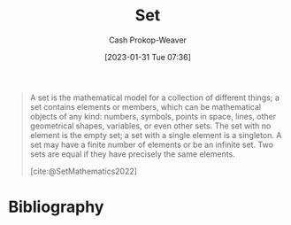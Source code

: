 :PROPERTIES:
:ID:       9790bcbd-1414-4044-a4ff-3e9326c39e8f
:LAST_MODIFIED: [2023-09-05 Tue 20:16]
:END:
#+title: Set
#+hugo_custom_front_matter: :slug "9790bcbd-1414-4044-a4ff-3e9326c39e8f"
#+author: Cash Prokop-Weaver
#+date: [2023-01-31 Tue 07:36]
#+filetags: :hastodo:concept:

#+begin_quote
A set is the mathematical model for a collection of different things; a set contains elements or members, which can be mathematical objects of any kind: numbers, symbols, points in space, lines, other geometrical shapes, variables, or even other sets. The set with no element is the empty set; a set with a single element is a singleton. A set may have a finite number of elements or be an infinite set. Two sets are equal if they have precisely the same elements.

[cite:@SetMathematics2022]
#+end_quote

* TODO [#2] Flashcards :noexport:
* Bibliography
#+print_bibliography:
